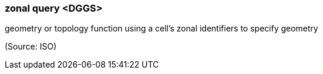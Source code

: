 === zonal query <DGGS>

geometry or topology function using a cell's zonal identifiers to specify geometry

(Source: ISO)

